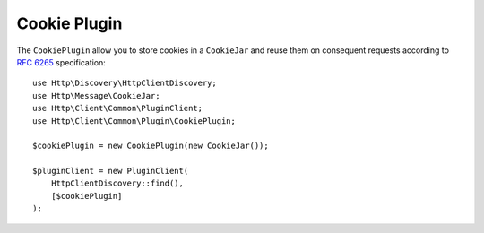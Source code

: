 Cookie Plugin
=============

The ``CookiePlugin`` allow you to store cookies in a ``CookieJar`` and reuse them on consequent requests according
to :rfc:`6265#section-4` specification::

    use Http\Discovery\HttpClientDiscovery;
    use Http\Message\CookieJar;
    use Http\Client\Common\PluginClient;
    use Http\Client\Common\Plugin\CookiePlugin;

    $cookiePlugin = new CookiePlugin(new CookieJar());

    $pluginClient = new PluginClient(
        HttpClientDiscovery::find(),
        [$cookiePlugin]
    );
